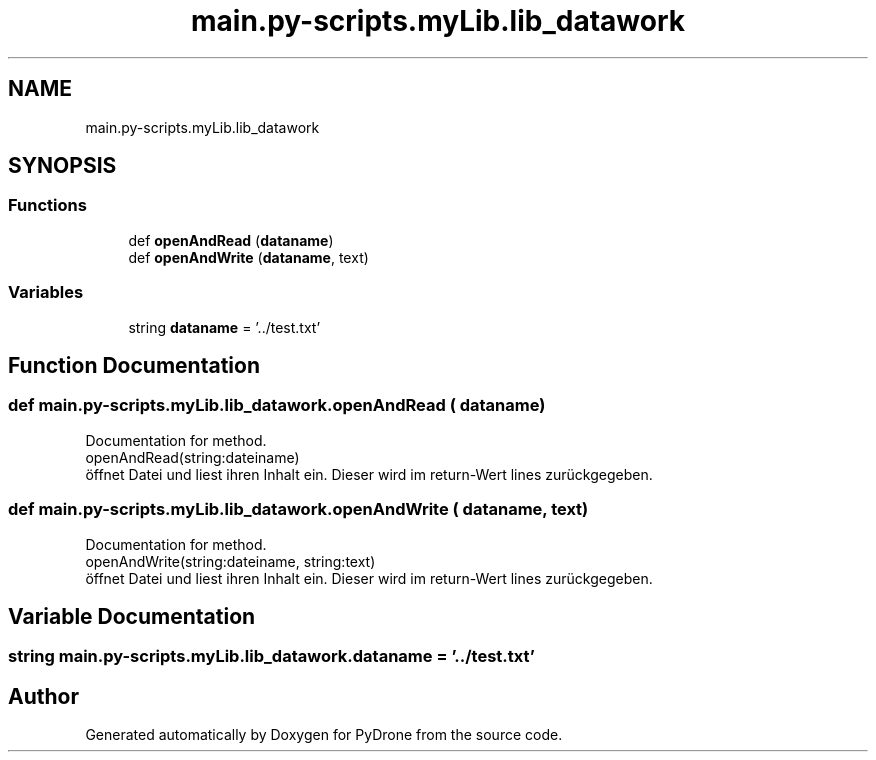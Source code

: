 .TH "main.py-scripts.myLib.lib_datawork" 3 "Tue Oct 22 2019" "Version 1.0" "PyDrone" \" -*- nroff -*-
.ad l
.nh
.SH NAME
main.py-scripts.myLib.lib_datawork
.SH SYNOPSIS
.br
.PP
.SS "Functions"

.in +1c
.ti -1c
.RI "def \fBopenAndRead\fP (\fBdataname\fP)"
.br
.ti -1c
.RI "def \fBopenAndWrite\fP (\fBdataname\fP, text)"
.br
.in -1c
.SS "Variables"

.in +1c
.ti -1c
.RI "string \fBdataname\fP = '\&.\&./test\&.txt'"
.br
.in -1c
.SH "Function Documentation"
.PP 
.SS "def main\&.py\-scripts\&.myLib\&.lib_datawork\&.openAndRead ( dataname)"

.PP
.nf
Documentation for method.
openAndRead(string:dateiname)
öffnet Datei und liest ihren Inhalt ein. Dieser wird im return-Wert lines zurückgegeben.
.fi
.PP
 
.SS "def main\&.py\-scripts\&.myLib\&.lib_datawork\&.openAndWrite ( dataname,  text)"

.PP
.nf
Documentation for method.
openAndWrite(string:dateiname, string:text)
öffnet Datei und liest ihren Inhalt ein. Dieser wird im return-Wert lines zurückgegeben.
.fi
.PP
 
.SH "Variable Documentation"
.PP 
.SS "string main\&.py\-scripts\&.myLib\&.lib_datawork\&.dataname = '\&.\&./test\&.txt'"

.SH "Author"
.PP 
Generated automatically by Doxygen for PyDrone from the source code\&.
